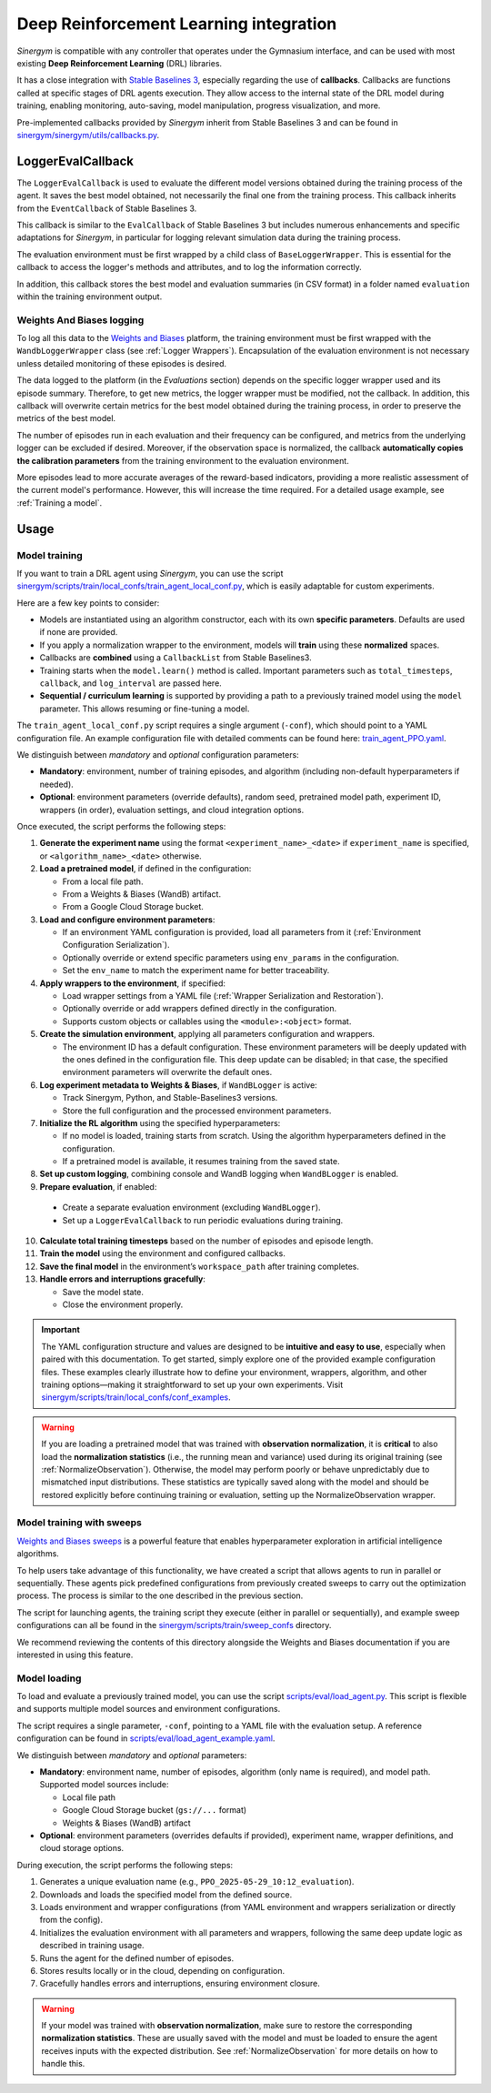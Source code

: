 #######################################
Deep Reinforcement Learning integration
#######################################

*Sinergym* is compatible with any controller that operates under the Gymnasium interface, and can be used with most existing **Deep Reinforcement Learning** (DRL) libraries.

It has a close integration with `Stable Baselines 3 <https://stable-baselines3.readthedocs.io/en/master/>`__, especially regarding the use of **callbacks**.  Callbacks are functions called at specific stages of DRL agents execution. They allow access to the internal state of the DRL model during training, enabling monitoring, auto-saving, model manipulation, progress visualization, and more.  

Pre-implemented callbacks provided by *Sinergym* inherit from Stable Baselines 3 and can be found in `sinergym/sinergym/utils/callbacks.py <https://github.com/ugr-sail/sinergym/blob/main/sinergym/utils/callbacks.py>`__.

******************
LoggerEvalCallback
******************

The ``LoggerEvalCallback`` is used to evaluate the different model versions obtained during the training process of the agent. It saves the best model obtained, not necessarily the final one from the training process. This callback inherits from the ``EventCallback`` of Stable Baselines 3.

This callback is similar to the ``EvalCallback`` of Stable Baselines 3 but includes numerous enhancements and specific adaptations for *Sinergym*, in particular for logging relevant simulation data during the training process.

The evaluation environment must be first wrapped by a child class of ``BaseLoggerWrapper``. This is essential for the callback to access the logger's methods and attributes, and to log the information correctly.

In addition, this callback stores the best model and evaluation summaries (in CSV format) in a folder named ``evaluation`` within the training environment output.

Weights And Biases logging
~~~~~~~~~~~~~~~~~~~~~~~~~~

To log all this data to the `Weights and Biases <https://wandb.ai/>`__ platform, the training environment must be first wrapped with the ``WandbLoggerWrapper`` class (see :ref:`Logger Wrappers`). Encapsulation of the evaluation environment is not necessary unless detailed monitoring of these episodes is desired.

The data logged to the platform (in the *Evaluations* section) depends on the specific logger wrapper used and its episode summary. Therefore, to get new metrics, the logger wrapper must be modified, not the callback. In addition, this callback will overwrite certain metrics for the best model obtained during the training process, in order to preserve the metrics of the best model.

The number of episodes run in each evaluation and their frequency can be configured, and metrics from the underlying logger can be excluded if desired. Moreover, if the observation space is normalized, the callback **automatically copies the calibration parameters** from the training environment to the evaluation environment.

More episodes lead to more accurate averages of the reward-based indicators, providing a more realistic assessment of the current model's performance. However, this will increase the time required. For a detailed usage example, see :ref:`Training a model`.

*****
Usage
*****

Model training
~~~~~~~~~~~~~~

If you want to train a DRL agent using *Sinergym*, you can use the script `sinergym/scripts/train/local_confs/train_agent_local_conf.py <https://github.com/ugr-sail/sinergym/blob/main/scripts/train/local_confs/train_agent_local_conf.py>`__, which is easily adaptable for custom experiments.

Here are a few key points to consider:

* Models are instantiated using an algorithm constructor, each with its own **specific parameters**. Defaults are used if none are provided.

* If you apply a normalization wrapper to the environment, models will **train** using these **normalized** spaces.

* Callbacks are **combined** using a ``CallbackList`` from Stable Baselines3.

* Training starts when the ``model.learn()`` method is called. Important parameters such as ``total_timesteps``, ``callback``, and ``log_interval`` are passed here.

* **Sequential / curriculum learning** is supported by providing a path to a previously trained model using the ``model`` parameter. This allows resuming or fine-tuning a model.

The ``train_agent_local_conf.py`` script requires a single argument (``-conf``), which should point to a YAML configuration file. An example configuration file with detailed comments can be found here: `train_agent_PPO.yaml <https://github.com/ugr-sail/sinergym/blob/main/scripts/train/local_confs/conf_examples/train_agent_PPO.yaml>`__.

We distinguish between *mandatory* and *optional* configuration parameters:

* **Mandatory**: environment, number of training episodes, and algorithm (including non-default hyperparameters if needed).

* **Optional**: environment parameters (override defaults), random seed, pretrained model path, experiment ID, wrappers (in order), evaluation settings, and cloud integration options.

Once executed, the script performs the following steps:

1. **Generate the experiment name** using the format ``<experiment_name>_<date>`` if ``experiment_name`` is specified, or ``<algorithm_name>_<date>`` otherwise.

2. **Load a pretrained model**, if defined in the configuration:

   - From a local file path.
   - From a Weights & Biases (WandB) artifact.
   - From a Google Cloud Storage bucket.

3. **Load and configure environment parameters**:

   - If an environment YAML configuration is provided, load all parameters from it (:ref:`Environment Configuration Serialization`).
   - Optionally override or extend specific parameters using ``env_params`` in the configuration.
   - Set the ``env_name`` to match the experiment name for better traceability.

4. **Apply wrappers to the environment**, if specified:

   - Load wrapper settings from a YAML file (:ref:`Wrapper Serialization and Restoration`).
   - Optionally override or add wrappers defined directly in the configuration.
   - Supports custom objects or callables using the ``<module>:<object>`` format.

5. **Create the simulation environment**, applying all parameters configuration and wrappers.

   - The environment ID has a default configuration. These environment parameters will be deeply updated with the ones defined in the configuration file. This deep update can be disabled; in that case, the specified environment parameters will overwrite the default ones.

6. **Log experiment metadata to Weights & Biases**, if ``WandBLogger`` is active:

   - Track Sinergym, Python, and Stable-Baselines3 versions.
   - Store the full configuration and the processed environment parameters.

7. **Initialize the RL algorithm** using the specified hyperparameters:

   - If no model is loaded, training starts from scratch. Using the algorithm hyperparameters defined in the configuration.
   - If a pretrained model is available, it resumes training from the saved state.

8. **Set up custom logging**, combining console and WandB logging when ``WandBLogger`` is enabled.

9.  **Prepare evaluation**, if enabled:

   - Create a separate evaluation environment (excluding ``WandBLogger``).
   - Set up a ``LoggerEvalCallback`` to run periodic evaluations during training.

10. **Calculate total training timesteps** based on the number of episodes and episode length.

11. **Train the model** using the environment and configured callbacks.

12. **Save the final model** in the environment’s ``workspace_path`` after training completes.

13. **Handle errors and interruptions gracefully**:

    - Save the model state.
    - Close the environment properly.
  
.. important:: The YAML configuration structure and values are designed to be **intuitive and easy to use**, especially when 
   paired with this documentation. To get started, simply explore one of the provided example configuration files.  
   These examples clearly illustrate how to define your environment, wrappers, algorithm, and other training 
   options—making it straightforward to set up your own experiments. Visit `sinergym/scripts/train/local_confs/conf_examples <https://github.com/ugr-sail/sinergym/blob/main/scripts/train/local_confs/conf_examples>`__.

.. warning:: If you are loading a pretrained model that was trained with **observation normalization**,  
   it is **critical** to also load the **normalization statistics** (i.e., the running mean and variance)  
   used during its original training (see :ref:`NormalizeObservation`). Otherwise, the model may perform poorly or behave unpredictably due  
   to mismatched input distributions. These statistics are typically saved along with the model and should  
   be restored explicitly before continuing training or evaluation, setting up the NormalizeObservation wrapper.

Model training with sweeps
~~~~~~~~~~~~~~~~~~~~~~~~~~

`Weights and Biases sweeps <https://docs.wandb.ai/guides/sweeps/>`__ is a powerful feature that enables hyperparameter exploration in artificial intelligence algorithms.

To help users take advantage of this functionality, we have created a script that allows agents to run in parallel or sequentially. These agents pick predefined configurations from previously created sweeps to carry out the optimization process. The process is similar to the one described in the previous section.

The script for launching agents, the training script they execute (either in parallel or sequentially), and example sweep configurations can all be found in the `sinergym/scripts/train/sweep_confs <https://github.com/ugr-sail/sinergym/blob/main/scripts/train/sweep_confs>`__ directory.

We recommend reviewing the contents of this directory alongside the Weights and Biases documentation if you are interested in using this feature.

Model loading
~~~~~~~~~~~~~

To load and evaluate a previously trained model, you can use the script `scripts/eval/load_agent.py <https://github.com/ugr-sail/sinergym/blob/main/scripts/eval/load_agent.py>`__. This script is flexible and supports multiple model sources and environment configurations.

The script requires a single parameter, ``-conf``, pointing to a YAML file with the evaluation setup. A reference configuration can be found in `scripts/eval/load_agent_example.yaml <https://github.com/ugr-sail/sinergym/blob/main/scripts/eval/load_agent_example.yaml>`__.

We distinguish between *mandatory* and *optional* parameters:

* **Mandatory**: environment name, number of episodes, algorithm (only name is required), and model path. Supported model sources include:
  
  - Local file path
  - Google Cloud Storage bucket (``gs://...`` format)
  - Weights & Biases (WandB) artifact

* **Optional**: environment parameters (overrides defaults if provided), experiment name, wrapper definitions, and cloud storage options.

During execution, the script performs the following steps:

1. Generates a unique evaluation name (e.g., ``PPO_2025-05-29_10:12_evaluation``).
2. Downloads and loads the specified model from the defined source.
3. Loads environment and wrapper configurations (from YAML environment and wrappers serialization or directly from the config).
4. Initializes the evaluation environment with all parameters and wrappers, following the same deep update logic as described in training usage.
5. Runs the agent for the defined number of episodes.
6. Stores results locally or in the cloud, depending on configuration.
7. Gracefully handles errors and interruptions, ensuring environment closure.

.. warning::

   If your model was trained with **observation normalization**, make sure to restore the corresponding  
   **normalization statistics**. These are usually saved with the model and must be loaded to ensure  
   the agent receives inputs with the expected distribution. See :ref:`NormalizeObservation` for more details on how to handle this.